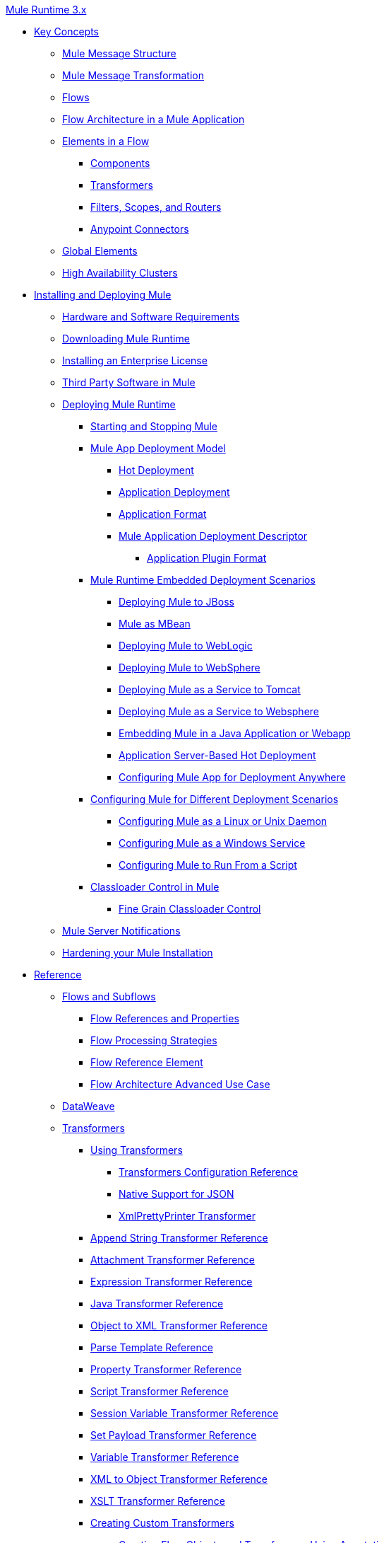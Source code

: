 .xref:index.adoc[Mule Runtime 3.x]
* xref:mule-concepts.adoc[Key Concepts]
 ** xref:mule-message-structure.adoc[Mule Message Structure]
 ** xref:message-state.adoc[Mule Message Transformation]
 ** xref:using-flows-for-service-orchestration.adoc[Flows]
 ** xref:mule-application-architecture.adoc[Flow Architecture in a Mule Application]
 ** xref:elements-in-a-mule-flow.adoc[Elements in a Flow]
  *** xref:mule-components.adoc[Components]
  *** xref:mule-transformers.adoc[Transformers]
  *** xref:mule-filters-scopes-and-routers.adoc[Filters, Scopes, and Routers]
  *** xref:mule-connectors.adoc[Anypoint Connectors]
 ** xref:global-elements.adoc[Global Elements]
 ** xref:mule-high-availability-ha-clusters.adoc[High Availability Clusters]
* xref:installing.adoc[Installing and Deploying Mule]
 ** xref:hardware-and-software-requirements.adoc[Hardware and Software Requirements]
 ** xref:downloading-and-starting-mule-esb.adoc[Downloading Mule Runtime]
 ** xref:installing-an-enterprise-license.adoc[Installing an Enterprise License]
 ** xref:third-party-software-in-mule.adoc[Third Party Software in Mule]
 ** xref:deploying.adoc[Deploying Mule Runtime]
  *** xref:starting-and-stopping-mule-esb.adoc[Starting and Stopping Mule]
  *** xref:mule-deployment-model.adoc[Mule App Deployment Model]
   **** xref:hot-deployment.adoc[Hot Deployment]
   **** xref:application-deployment.adoc[Application Deployment]
   **** xref:application-format.adoc[Application Format]
   **** xref:mule-application-deployment-descriptor.adoc[Mule Application Deployment Descriptor]
    ***** xref:application-plugin-format.adoc[Application Plugin Format]
  *** xref:deployment-scenarios.adoc[Mule Runtime Embedded Deployment Scenarios]
   **** xref:deploying-mule-to-jboss.adoc[Deploying Mule to JBoss]
   **** xref:mule-as-mbean.adoc[Mule as MBean]
   **** xref:deploying-mule-to-weblogic.adoc[Deploying Mule to WebLogic]
   **** xref:deploying-mule-to-websphere.adoc[Deploying Mule to WebSphere]
   **** xref:deploying-mule-as-a-service-to-tomcat.adoc[Deploying Mule as a Service to Tomcat]
   **** xref:deploying-mule-as-a-service-to-websphere.adoc[Deploying Mule as a Service to Websphere]
   **** xref:embedding-mule-in-a-java-application-or-webapp.adoc[Embedding Mule in a Java Application or Webapp]
   **** xref:application-server-based-hot-deployment.adoc[Application Server-Based Hot Deployment]
   **** xref:deploying-to-multiple-environments.adoc[Configuring Mule App for Deployment Anywhere]
  *** xref:configuring-mule-for-different-deployment-scenarios.adoc[Configuring Mule for Different Deployment Scenarios]
   **** xref:configuring-mule-as-a-linux-or-unix-daemon.adoc[Configuring Mule as a Linux or Unix Daemon]
   **** xref:configuring-mule-as-a-windows-service.adoc[Configuring Mule as a Windows Service]
   **** xref:configuring-mule-to-run-from-a-script.adoc[Configuring Mule to Run From a Script]
  *** xref:classloader-control-in-mule.adoc[Classloader Control in Mule]
   **** xref:fine-grain-classloader-control.adoc[Fine Grain Classloader Control]
 ** xref:mule-server-notifications.adoc[Mule Server Notifications]
 ** xref:hardening-your-mule-installation.adoc[Hardening your Mule Installation]
* xref:reference.adoc[Reference]
 ** xref:flows-and-subflows.adoc[Flows and Subflows]
  *** xref:flow-references.adoc[Flow References and Properties]
  *** xref:flow-processing-strategies.adoc[Flow Processing Strategies]
  *** xref:flow-reference-component-reference.adoc[Flow Reference Element]
  *** xref:flow-architecture-advanced-use-case.adoc[Flow Architecture Advanced Use Case]
 ** xref:dataweave.adoc[DataWeave]
 ** xref:transformers.adoc[Transformers]
  *** xref:using-transformers.adoc[Using Transformers]
   **** xref:transformers-configuration-reference.adoc[Transformers Configuration Reference]
   **** xref:native-support-for-json.adoc[Native Support for JSON]
   **** xref:xmlprettyprinter-transformer.adoc[XmlPrettyPrinter Transformer]
  *** xref:append-string-transformer-reference.adoc[Append String Transformer Reference]
  *** xref:attachment-transformer-reference.adoc[Attachment Transformer Reference]
  *** xref:expression-transformer-reference.adoc[Expression Transformer Reference]
  *** xref:java-transformer-reference.adoc[Java Transformer Reference]
  *** xref:object-to-xml-transformer-reference.adoc[Object to XML Transformer Reference]
  *** xref:parse-template-reference.adoc[Parse Template Reference]
  *** xref:property-transformer-reference.adoc[Property Transformer Reference]
  *** xref:script-transformer-reference.adoc[Script Transformer Reference]
  *** xref:session-variable-transformer-reference.adoc[Session Variable Transformer Reference]
  *** xref:set-payload-transformer-reference.adoc[Set Payload Transformer Reference]
  *** xref:variable-transformer-reference.adoc[Variable Transformer Reference]
  *** xref:xml-to-object-transformer-reference.adoc[XML to Object Transformer Reference]
  *** xref:xslt-transformer-reference.adoc[XSLT Transformer Reference]
  *** xref:creating-custom-transformers.adoc[Creating Custom Transformers]
   **** xref:creating-flow-objects-and-transformers-using-annotations.adoc[Creating Flow Objects and Transformers Using Annotations]
   **** xref:function-annotation.adoc[Function Annotation]
   **** xref:groovy-annotation.adoc[Groovy Annotation]
   **** xref:inboundattachments-annotation.adoc[InboundAttachments Annotation]
   **** xref:inboundheaders-annotation.adoc[InboundHeaders Annotation]
   **** xref:lookup-annotation.adoc[Lookup Annotation]
   **** xref:mule-annotation.adoc[Mule Annotation]
   **** xref:outboundattachments-annotation.adoc[OutboundAttachments Annotation]
   **** xref:outboundheaders-annotation.adoc[OutboundHeaders Annotation]
   **** xref:payload-annotation.adoc[Payload Annotation]
   **** xref:schedule-annotation.adoc[Schedule Annotation]
   **** xref:transformer-annotation.adoc[Transformer Annotation]
   **** xref:xpath-annotation.adoc[XPath Annotation]
   **** xref:creating-custom-transformer-classes.adoc[Creating Custom Transformer Classes]
 ** xref:components.adoc[Components]
  *** xref:configuring-components.adoc[Configuring Components]
   **** xref:configuring-java-components.adoc[Configuring Java Components]
   **** xref:developing-components.adoc[Developing Components]
   **** xref:entry-point-resolver-configuration-reference.adoc[Entry Point Resolver Configuration Reference]
   **** xref:component-bindings.adoc[Component Bindings]
   **** xref:using-interceptors.adoc[Using Interceptors]
  *** xref:cxf-component-reference.adoc[CXF Component Reference]
  *** xref:echo-component-reference.adoc[Echo Component Reference]
  *** xref:expression-component-reference.adoc[Expression Component Reference]
  *** xref:cors-component-concept.adoc[About CORS Validate Component]
  *** xref:cors-validate-component-reference.adoc[CORS Validate Component Reference]
  *** xref:cors-validation-task.adoc[To Set CORS Validation in a Flow]
  *** xref:http-static-resource-handler.adoc[HTTP Static Resource Handler]
  *** xref:http-response-builder.adoc[HTTP Response Builder]
  *** xref:invoke-component-reference.adoc[Invoke Component Reference]
  *** xref:java-component-reference.adoc[Java Component Reference]
  *** xref:logger-component-reference.adoc[Logger Component Reference]
  *** xref:rest-component-reference.adoc[REST Component Reference]
  *** xref:script-component-reference.adoc[Script Component Reference]
   **** xref:groovy-component-reference.adoc[Groovy Component Reference]
   **** xref:javascript-component-reference.adoc[JavaScript Component Reference]
   **** xref:python-component-reference.adoc[Python Component Reference]
   **** xref:ruby-component-reference.adoc[Ruby Component Reference]
 ** xref:error-handling.adoc[Error Handling]
  *** xref:catch-exception-strategy.adoc[Catch Exception Strategy]
  *** xref:choice-exception-strategy.adoc[Choice Exception Strategy]
  *** xref:reference-exception-strategy.adoc[Reference Exception Strategy]
  *** xref:rollback-exception-strategy.adoc[Rollback Exception Strategy]
  *** xref:exception-strategy-most-common-use-cases.adoc[Exception Strategy Most Common Use Cases]
   **** xref:mule-exception-strategies.adoc[Mule Exception Strategies]
 ** xref:debugging.adoc[Debugging]
  *** xref:configuring-mule-stacktraces.adoc[Configuring Mule Stacktraces]
  *** xref:debugging-outside-studio.adoc[Debugging Outside Studio]
  *** xref:logging.adoc[Logging Using Mule Components]
  *** xref:logging-in-mule.adoc[Logging Configurations in Mule]
 ** xref:mule-expression-language-mel.adoc[Mule Expression Language (MEL)]
  *** xref:mel-cheat-sheet.adoc[MEL Cheat Sheet]
  *** xref:mule-expression-language-basic-syntax.adoc[Mule Expression Language Basic Syntax]
  *** xref:mule-expression-language-examples.adoc[Mule Expression Language Examples]
  *** xref:mule-expression-language-reference.adoc[Mule Expression Language Reference]
   **** xref:mule-expression-language-date-and-time-functions.adoc[Mule Expression Language Date and Time Functions]
   **** xref:mel-dataweave-functions.adoc[MEL DataWeave Functions]
  *** xref:mule-expression-language-tips.adoc[Mule Expression Language Tips]
 ** xref:testing.adoc[Testing]
  *** xref:introduction-to-testing-mule.adoc[Testing]
  *** xref:unit-testing.adoc[Unit Testing]
  *** xref:functional-testing.adoc[Functional Testing]
  *** xref:testing-strategies.adoc[Testing Strategies]
  *** xref:profiling-mule.adoc[Profiling Mule]
 ** xref:routers.adoc[Routers]
  *** xref:all-flow-control-reference.adoc[All Flow Control Reference]
  *** xref:choice-flow-control-reference.adoc[Choice Flow Control Reference]
  *** xref:scatter-gather.adoc[Scatter-Gather]
  *** xref:splitter-flow-control-reference.adoc[Splitter Flow Control Reference]
   **** xref:splitter-flow-control-examples.adoc[Splitter Flow Control Examples]
  *** xref:creating-custom-routers.adoc[Creating Custom Routers]
 ** xref:scopes.adoc[Scopes]
  *** xref:async-scope-reference.adoc[Async Scope Reference]
  *** xref:cache-scope.adoc[Cache Scope]
  *** xref:foreach.adoc[Foreach]
  *** xref:message-enricher.adoc[Message Enricher]
  *** xref:poll-reference.adoc[Poll Reference]
   **** xref:poll-schedulers.adoc[Poll Schedulers]
  *** xref:request-reply-scope.adoc[About the Request-Reply Scope]
   **** xref:configure-request-reply-scope-task.adoc[To Configure a Request-Reply Scope (Anypoint Studio)]
   **** xref:request-reply-scope-reference.adoc[Request-Reply Scope XML Reference]
  *** xref:transactional.adoc[Transactional]
  *** xref:until-successful-scope.adoc[Until Successful Scope]
 ** xref:batch-processing.adoc[Batch Processing]
  *** xref:batch-filters-and-batch-commit.adoc[Batch Filters and Batch Commit]
  *** xref:batch-job-instance-id.adoc[Batch Job Instance ID]
  *** xref:batch-processing-reference.adoc[Batch Processing Reference]
   **** xref:using-mel-with-batch-processing.adoc[Using MEL with Batch Processing]
  *** xref:batch-streaming-and-job-execution.adoc[Batch Streaming and Job Execution]
  *** xref:record-variable.adoc[Record Variable]
 ** xref:validations-module.adoc[Validators]
  *** xref:json-schema-validator.adoc[JSON Schema Validator]
  *** xref:building-a-custom-validator.adoc[Building a Custom Validator]
 ** xref:filters.adoc[Filters]
  *** xref:custom-filter.adoc[Custom Filter]
  *** xref:exception-filter.adoc[Exception Filter]
  *** xref:logic-filter.adoc[Logic Filter]
  *** xref:message-filter.adoc[Message Filter]
  *** xref:message-property-filter.adoc[Message Property Filter]
  *** xref:regex-filter.adoc[Regex Filter]
  *** xref:schema-validation-filter.adoc[Schema Validation Filter]
  *** xref:wildcard-filter.adoc[Wildcard Filter]
  *** xref:idempotent-filter.adoc[Idempotent Filter]
  *** xref:filter-ref.adoc[Filter Ref]
 ** xref:publishing-and-consuming-apis-with-mule.adoc[Using APIs and Web Services in Mule]
  *** xref:using-web-services.adoc[Using Web Services]
   **** xref:proxying-web-services.adoc[Proxying Web Services]
   **** xref:using-.net-web-services-with-mule.adoc[Using .NET Web Services with Mule]
  *** xref:consuming-a-soap-api.adoc[Consuming a SOAP API]
  *** xref:publishing-a-rest-api.adoc[Publishing a REST API]
  *** xref:consuming-a-rest-api.adoc[Consuming a REST API]
   **** xref:rest-api-examples.adoc[REST API Examples]
  *** xref:publishing-a-soap-api.adoc[Publishing a SOAP API]
   **** xref:securing-a-soap-api.adoc[Securing a SOAP API]
   **** xref:extra-cxf-component-configurations.adoc[Extra CXF Component Configurations]
 ** xref:build-an-https-service.adoc[Build an HTTPS Service]
 ** xref:understanding-mule-configuration.adoc[Understanding Mule Configuration]
  *** xref:about-the-xml-configuration-file.adoc[About the Mule Application XML Configuration File]
  *** xref:configuring-properties.adoc[Configuring Properties]
  *** xref:about-configuration-builders.adoc[About Configuration Builders]
  *** xref:connecting-with-transports-and-connectors.adoc[Connecting with Transports and Connectors]
  *** xref:mule-versus-web-application-server.adoc[Mule versus Web Application Server]
  *** xref:creating-project-archetypes.adoc[Creating Project Archetypes]
 ** xref:understanding-enterprise-integration-patterns-using-mule.adoc[Understanding Enterprise Integration Patterns Using Mule]
  *** xref:understanding-orchestration-using-mule.adoc[Understanding Orchestration Using Mule]
 ** xref:using-mule-with-spring.adoc[Using Mule with Spring]
  *** xref:sending-and-receiving-mule-events-in-spring.adoc[Sending and Receiving Mule Events in Spring]
  *** xref:spring-application-contexts.adoc[Spring Application Contexts]
  *** xref:using-spring-beans-as-flow-components.adoc[Using Spring Beans as Flow Components]
 ** xref:mule-esb-3-and-test-api-javadoc.adoc[Mule 3 API Javadoc]
 ** xref:schema-documentation.adoc[Mule XML Schema Documentation]
  *** xref:notes-on-mule-3.0-schema-changes.adoc[Notes on Mule 3.0 Schema Changes]
 ** xref:using-maven-with-mule.adoc[Using Maven with Mule]
  *** xref:configuring-maven-to-work-with-mule-esb.adoc[Configuring Maven to Work with Mule]
  *** xref:maven-tools-for-mule-esb.adoc[Maven Tools for Mule]
  *** xref:mule-esb-plugin-for-maven.adoc[Mule Plugin For Maven (deprecated)]
  *** xref:maven-reference.adoc[Maven Reference]
 ** xref:mule-maven-plugin-v2.2.adoc[Mule Maven Plugin 2.2.x]
 ** xref:mule-maven-plugin.adoc[Mule Maven Plugin 2.3.x]
 ** xref:transaction-management.adoc[Transaction Management]
  *** xref:single-resource-transactions.adoc[Single Resource Transactions]
  *** xref:multiple-resource-transactions.adoc[Multiple Resource Transactions]
  *** xref:xa-transactions.adoc[XA Transactions]
  *** xref:using-bitronix-to-manage-transactions.adoc[Using Bitronix to Manage Transactions]
 ** xref:adding-and-removing-user-libraries.adoc[Adding and Removing User Libraries]
 ** xref:shared-resources.adoc[Shared Resources]
  *** xref:setting-environment-variables.adoc[Setting Environment Variables]
 ** xref:object-scopes.adoc[Object Scopes]
  *** xref:storing-objects-in-the-registry.adoc[Storing Objects in the Registry]
  *** xref:bootstrapping-the-registry.adoc[Specifying Objects to Bootstrap to Registry]
  *** xref:unifying-the-mule-registry.adoc[Unifying the Mule Registry]
 ** xref:securing.adoc[Securing]
  *** xref:mule-security.adoc[Security in Mule]
  *** xref:anypoint-enterprise-security.adoc[Anypoint Enterprise Security]
   **** xref:installing-anypoint-enterprise-security.adoc[Installing Anypoint Enterprise Security]
   **** xref:mule-secure-token-service.adoc[Mule Secure Token Service]
   **** xref:authorization-grant-types.adoc[Authorization Grant Types]
   **** xref:mule-credentials-vault.adoc[Mule Credentials Vault]
   **** xref:mule-message-encryption-processor.adoc[Mule Message Encryption Processor]
   **** xref:pgp-encrypter.adoc[PGP Encrypter]
   **** xref:mule-digital-signature-processor.adoc[Mule Digital Signature Processor]
   **** xref:anypoint-filter-processor.adoc[Anypoint Filter Processor]
   **** xref:mule-crc32-processor.adoc[Mule CRC32 Processor]
   **** xref:anypoint-enterprise-security-example-application.adoc[Anypoint Enterprise Security Example Application]
   **** xref:mule-sts-oauth-2.0-example-application.adoc[Mule STS Oauth 2.0 Example Application]
  *** xref:mulesoft-security-update-policy.adoc[MuleSoft Security Update Policy]
  *** xref:configuring-security.adoc[Configuring Security]
   **** xref:configuring-the-spring-security-manager.adoc[Configuring the Spring Security Manager]
   **** xref:component-authorization-using-spring-security.adoc[Component Authorization Using Spring Security]
   **** xref:setting-up-ldap-provider-for-spring-security.adoc[Setting up LDAP Provider for Spring Security]
   **** xref:upgrading-from-acegi-to-spring-security.adoc[Upgrading from Acegi to Spring Security]
   **** xref:encryption-strategies.adoc[Encryption Strategies]
   **** xref:pgp-security.adoc[PGP Security]
   **** xref:jaas-security.adoc[Jaas Security]
   **** xref:saml-module.adoc[SAML Module]
  *** xref:fips-140-2-compliance-support.adoc[FIPS 140-2 Compliance Support]
 ** xref:transports-reference.adoc[Transports Reference]
  *** xref:connecting-using-transports.adoc[Connecting Using Transports]
   **** xref:configuring-a-transport.adoc[Configuring a Transport]
   **** xref:creating-transports.adoc[Creating Transports]
   **** xref:transport-archetype.adoc[Transport Archetype]
   **** xref:transport-service-descriptors.adoc[Transport Service Descriptors]
  *** xref:ajax-transport-reference.adoc[AJAX Transport Reference]
  *** xref:ejb-transport-reference.adoc[EJB Transport Reference]
  *** xref:email-transport-reference.adoc[Email Transport Reference]
  *** xref:file-transport-reference.adoc[File Transport Reference]
  *** xref:ftp-transport-reference.adoc[FTP Transport Reference]
  *** xref:deprecated-http-transport-reference.adoc[HTTP Transport Reference]
  *** xref:https-transport-reference.adoc[HTTPS Transport Reference]
  *** xref:imap-transport-reference.adoc[IMAP Transport Reference]
  *** xref:jdbc-transport-reference.adoc[JDBC Transport Reference]
  *** xref:jetty-transport-reference.adoc[Jetty Transport Reference]
   **** xref:jetty-ssl-transport.adoc[Jetty SSL Transport]
  *** xref:multicast-transport-reference.adoc[Multicast Transport Reference]
  *** xref:pop3-transport-reference.adoc[POP3 Transport Reference]
  *** xref:quartz-transport-reference.adoc[Quartz Transport Reference]
  *** xref:rmi-transport-reference.adoc[RMI Transport Reference]
  *** xref:servlet-transport-reference.adoc[Servlet Transport Reference]
  *** xref:sftp-transport-reference.adoc[SFTP Transport Reference]
  *** xref:smtp-transport-reference.adoc[SMTP Transport Reference]
  *** xref:ssl-and-tls-transports-reference.adoc[SSL and TLS Transports Reference]
  *** xref:stdio-transport-reference.adoc[STDIO Transport Reference]
  *** xref:tcp-transport-reference.adoc[TCP Transport Reference]
  *** xref:udp-transport-reference.adoc[UDP Transport Reference]
  *** xref:vm-transport-reference.adoc[VM Transport Reference]
  *** xref:mule-wmq-transport-reference.adoc[Mule WMQ Transport Reference]
  *** xref:wsdl-connectors.adoc[WSDL Connectors]
  *** xref:xmpp-transport-reference.adoc[XMPP Transport Reference]
 ** xref:modules-reference.adoc[Modules Reference]
  *** xref:atom-module-reference.adoc[Atom Module Reference]
  *** xref:bpm-module-reference.adoc[BPM Module Reference]
  *** xref:cxf-module-reference.adoc[CXF Module Reference]
   **** xref:cxf-module-overview.adoc[CXF Module Overview]
   **** xref:building-web-services-with-cxf.adoc[Building Web Services with CXF]
   **** xref:consuming-web-services-with-cxf.adoc[Consuming Web Services with CXF]
   **** xref:enabling-ws-addressing.adoc[Enabling WS-Addressing]
   **** xref:enabling-ws-security.adoc[Enabling WS-Security]
   **** xref:cxf-error-handling.adoc[CXF Error Handling]
   **** xref:proxying-web-services-with-cxf.adoc[Proxying Web Services with CXF]
   **** xref:supported-web-service-standards.adoc[Supported Web Service Standards]
   **** xref:using-a-web-service-client-directly.adoc[Using a Web Service Client Directly]
   **** xref:using-http-get-requests.adoc[Using HTTP GET Requests]
   **** xref:using-mtom.adoc[Using MTOM]
   **** xref:cxf-module-configuration-reference.adoc[CXF Module Configuration Reference]
  *** xref:data-bindings-reference.adoc[Data Bindings Reference]
  *** xref:drools-module-reference.adoc[Drools Module Reference]
  *** xref:jaas-module-reference.adoc[JAAS Module Reference]
  *** xref:jboss-transaction-manager-reference.adoc[JBoss Transaction Manager Reference]
  *** xref:jersey-module-reference.adoc[Jersey Module Reference]
  *** xref:object-store-module-reference.adoc[Mule Object Store Module Reference]
  *** xref:mule-object-stores.adoc[Mule Object Store Usage]
  *** xref:rss-module-reference.adoc[RSS Module Reference]
  *** xref:scripting-module-reference.adoc[Scripting Module Reference]
  *** xref:spring-extras-module-reference.adoc[Spring Extras Module Reference]
  *** xref:sxc-module-reference.adoc[SXC Module Reference]
 ** xref:extending.adoc[Extending]
  *** xref:extending-mule.adoc[Extending Mule]
  *** xref:extending-components.adoc[Extending Components]
  *** xref:custom-message-processors.adoc[Custom Message Processors]
  *** xref:creating-example-archetypes.adoc[Creating Example Archetypes]
  *** xref:creating-a-custom-xml-namespace.adoc[Creating a Custom XML Namespace]
  *** xref:creating-module-archetypes.adoc[Creating Module Archetypes]
  *** xref:internationalizing-strings.adoc[Internationalizing Strings]
 ** xref:team-development-with-mule.adoc[Team Development with Mule]
  *** xref:modularizing-your-configuration-files-for-team-development.adoc[Modularizing Your Configuration Files for Team Development]
  *** xref:using-side-by-side-configuration-files.adoc[Using Side-by-Side Configuration Files]
  *** xref:using-modules-in-your-application.adoc[Using Modules In Your Application]
  *** xref:using-mule-with-web-services.adoc[Using Mule with Web Services]
  *** xref:sharing-custom-code.adoc[Sharing Custom Code]
  *** xref:sharing-custom-configuration-fragments.adoc[Sharing Custom Configuration Fragments]
  *** xref:sharing-applications.adoc[Sharing Applications]
  *** xref:sustainable-software-development-practices-with-mule.adoc[Sustainable Software Development Practices with Mule]
   **** xref:reproducible-builds.adoc[Reproducible Builds]
   **** xref:continuous-integration.adoc[Continuous Integration]
 ** xref:general-configuration-reference.adoc[General Configuration Reference]
  *** xref:bpm-configuration-reference.adoc[BPM Configuration Reference]
  *** xref:component-configuration-reference.adoc[Component Configuration Reference]
  *** xref:endpoint-configuration-reference.adoc[Endpoint Configuration Reference]
   **** xref:mule-endpoint-uris.adoc[Mule Endpoint URIs]
  *** xref:exception-strategy-configuration-reference.adoc[Exception Strategy Configuration Reference]
  *** xref:filters-configuration-reference.adoc[Filters Configuration Reference]
  *** xref:global-settings-configuration-reference.adoc[Global Settings Configuration Reference]
  *** xref:notifications-configuration-reference.adoc[Notifications Configuration Reference]
  *** xref:properties-configuration-reference.adoc[Properties Configuration Reference]
  *** xref:security-manager-configuration-reference.adoc[Security Manager Configuration Reference]
  *** xref:transactions-configuration-reference.adoc[Transactions Configuration Reference]
 ** xref:dependency-injection.adoc[Dependency Injection]
 ** xref:business-events.adoc[Business Events]
 ** xref:choosing-the-right-clustering-topology.adoc[Clustering Runtime Instances]
  *** xref:creating-and-managing-a-cluster-manually.adoc[Creating and Managing a Cluster Manually]
 ** xref:reliability-patterns.adoc[Reliability Patterns]
 ** xref:passing-additional-arguments-to-the-jvm-to-control-mule.adoc[Passing Additional Arguments to the JVM to Control Mule]
 ** xref:tuning-performance.adoc[Tuning the Performance of Mule]
 ** xref:distributed-file-polling.adoc[Distributed File Polling]
 ** xref:distributed-locking.adoc[Distributed Locking]
 ** xref:streaming.adoc[Streaming]
 ** xref:improving-performance-with-the-kryo-serializer.adoc[Improving Performance with the Kryo Serializer]
 ** xref:hadr-guide.adoc[High Availability and Disaster Recovery]
 ** xref:mule-agents.adoc[Managing Mule Using Agents]
  *** xref:agent-security-disabled-weak-ciphers.adoc[Agent Security: Disabled Weak Ciphers]
  *** xref:jmx-management.adoc[JMX Management]
 ** xref:configuring-reconnection-strategies.adoc[Configuring Reconnection Strategies]
 ** xref:using-the-mule-client.adoc[Using the Mule Client]
 ** xref:using-non-mel-expressions.adoc[Using Non-MEL Expressions]
  *** xref:non-mel-expressions-configuration-reference.adoc[Non-MEL Expressions Configuration Reference]
  *** xref:creating-non-mel-expression-evaluators.adoc[Creating Non-MEL Expression Evaluators]
** xref:configurable-wrapper-properties.adoc[Configurable Wrapper Properties]
